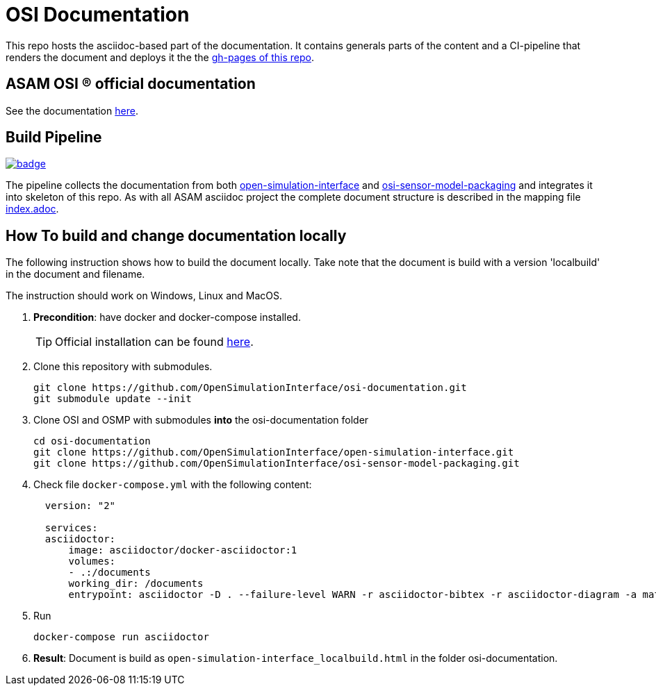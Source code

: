 = OSI Documentation

This repo hosts the asciidoc-based part of the documentation. 
It contains generals parts of the content and a CI-pipeline that renders the document and deploys it the the https://opensimulationinterface.github.io/osi-documentation/[gh-pages of this repo].

== ASAM OSI (R) official documentation

See the documentation https://opensimulationinterface.github.io/osi-documentation/[here].


== Build Pipeline


image::https://github.com/OpenSimulationInterface/osi-documentation/actions/workflows/asciidoc-build.yml/badge.svg[link=https://github.com/OpenSimulationInterface/osi-documentation/actions/workflows/asciidoc-build.yml]


The pipeline collects the documentation from both https://github.com/OpenSimulationInterface/open-simulation-interface[open-simulation-interface] and https://github.com/OpenSimulationInterface/osi-sensor-model-packaging[osi-sensor-model-packaging] and integrates it into skeleton of this repo. As with all ASAM asciidoc project the complete document structure is described in the mapping file https://github.com/OpenSimulationInterface/osi-documentation/blob/master/index.adoc[index.adoc].


== How To build and change documentation locally

The following instruction shows how to build the document locally. Take note that the document is build with a version 'localbuild' in the document and filename.

The instruction should work on Windows, Linux and MacOS.

. *Precondition*: have docker and docker-compose installed.
+
TIP: Official installation can be found https://docs.docker.com/get-docker/[here].

. Clone this repository with submodules. 
+
[source, shell]
----
git clone https://github.com/OpenSimulationInterface/osi-documentation.git
git submodule update --init
----

. Clone OSI and OSMP with submodules *into* the osi-documentation folder
+
[source, shell]
----
cd osi-documentation
git clone https://github.com/OpenSimulationInterface/open-simulation-interface.git
git clone https://github.com/OpenSimulationInterface/osi-sensor-model-packaging.git
----

. Check file ``docker-compose.yml`` with the following content:
+
[source, yaml]
----
  version: "2"
  
  services: 
  asciidoctor:
      image: asciidoctor/docker-asciidoctor:1
      volumes: 
      - .:/documents
      working_dir: /documents
      entrypoint: asciidoctor -D . --failure-level WARN -r asciidoctor-bibtex -r asciidoctor-diagram -a mathjax --trace --backend=html5 index.adoc -o open-simulation-interface_localbuild.html
----

. Run 
+
[source, shell]
----
docker-compose run asciidoctor
----

. *Result*: Document is build as `open-simulation-interface_localbuild.html` in the folder osi-documentation.
